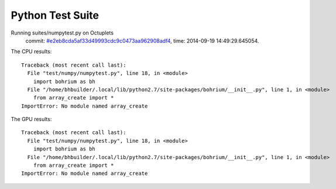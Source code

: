 
Python Test Suite
=================

Running suites/numpytest.py on Octuplets
    commit: `#e2eb8cda5af33d49993cdc9c0473aa962908adf4 <https://bitbucket.org/bohrium/bohrium/commits/e2eb8cda5af33d49993cdc9c0473aa962908adf4>`_,
    time: 2014-09-19 14:49:29.645054.

The CPU results::

  
  Traceback (most recent call last):
    File "test/numpy/numpytest.py", line 18, in <module>
      import bohrium as bh
    File "/home/bhbuilder/.local/lib/python2.7/site-packages/bohrium/__init__.py", line 1, in <module>
      from array_create import *
  ImportError: No module named array_create
  
The GPU results::

  
  Traceback (most recent call last):
    File "test/numpy/numpytest.py", line 18, in <module>
      import bohrium as bh
    File "/home/bhbuilder/.local/lib/python2.7/site-packages/bohrium/__init__.py", line 1, in <module>
      from array_create import *
  ImportError: No module named array_create
  
